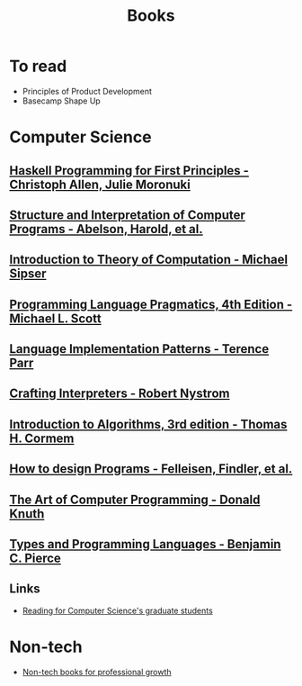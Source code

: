 :PROPERTIES:
:ID:       27581ed5-adc6-4448-8828-f11a62154c69
:END:
#+title: Books

* To read
+ Principles of Product Development
+ Basecamp Shape Up

* Computer Science
** [[https://haskellbook.com/][Haskell Programming for First Principles - Christoph Allen, Julie Moronuki]]
** [[https:mitpress.mit.edu/sites/default/files/sicp/full-text/book/book.html][Structure and Interpretation of Computer Programs - Abelson, Harold, et al.]]
** [[https:www.amazon.com.br/Introduction-Theory-Computation-Michael-Sipser/dp/113318779X][Introduction to Theory of Computation - Michael Sipser]]
** [[https:cs.rochester.edu/~scott/pragmatics/][Programming Language Pragmatics, 4th Edition - Michael L. Scott]]
** [[https:pragprog.com/titles/tpdsl/language-implementation-patterns/][Language Implementation Patterns - Terence Parr]]
** [[https://craftinginterpreters.com][Crafting Interpreters - Robert Nystrom]]
** [[https:amazon.com/Introduction-Algorithms-3rd-MIT-Press/dp/0262033844][Introduction to Algorithms, 3rd edition - Thomas H. Cormem]]
** [[https:htdp.org/][How to design Programs - Felleisen, Findler, et al.]]
** [[https:www.amazon.com.br/Computer-Programming-Volumes-1-4a-Boxed/dp/0321751043][The Art of Computer Programming - Donald Knuth]]
** [[https:mitpress.mit.edu/books/types-and-programming-languages][Types and Programming Languages - Benjamin C. Pierce]]

** Links
+ [[https://matt.might.net/articles/books-papers-materials-for-graduate-students/][Reading for Computer Science's graduate students]]

* Non-tech
+ [[https://github.com/kostistsaprailis/non-tech-books-for-developers][Non-tech books for professional growth]]
